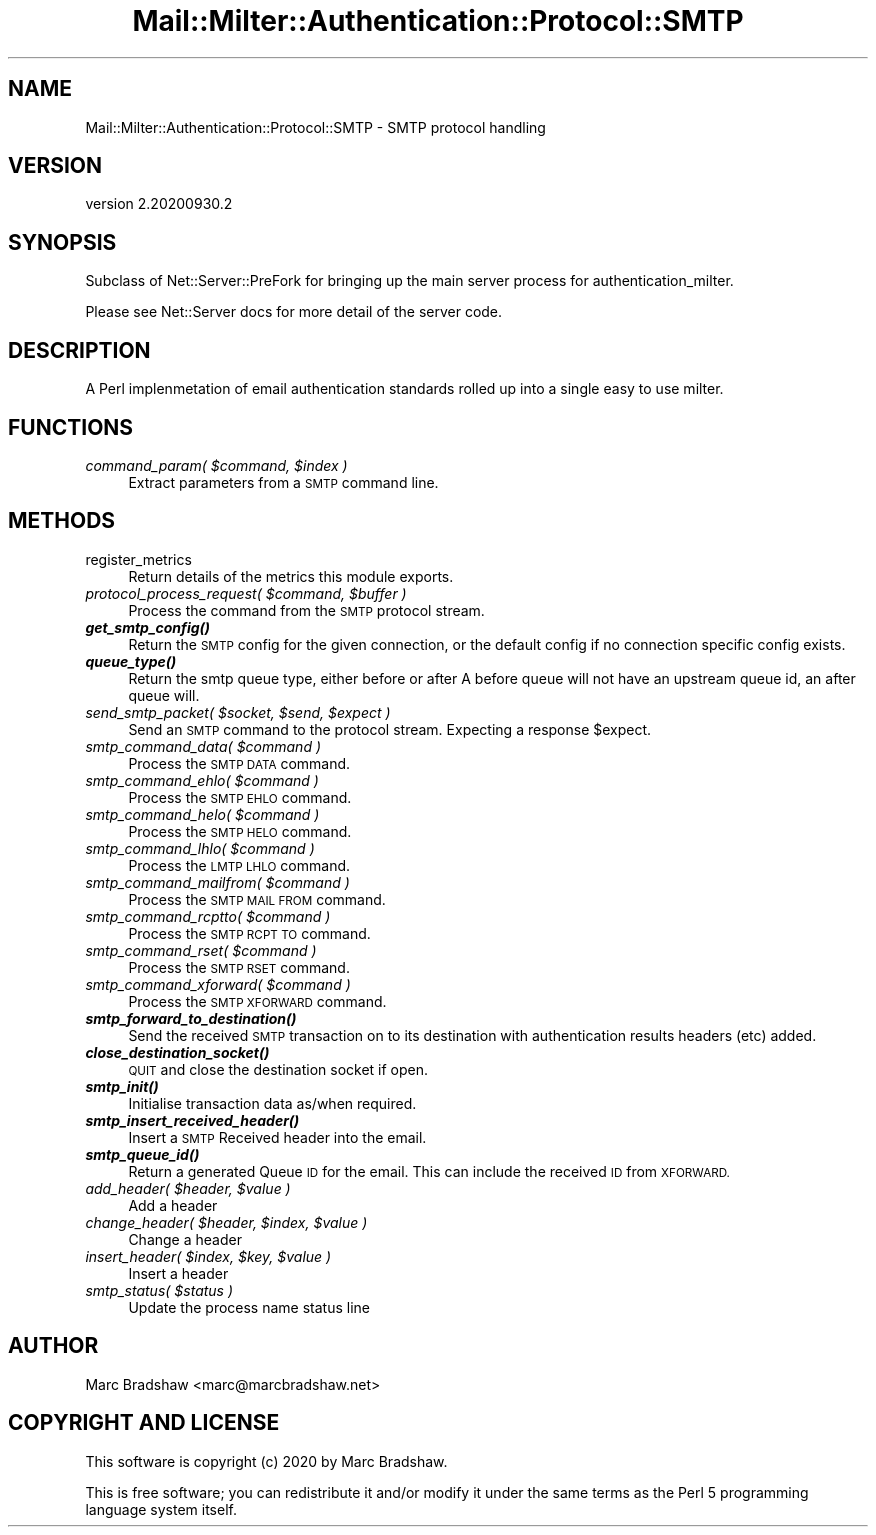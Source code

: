 .\" Automatically generated by Pod::Man 4.14 (Pod::Simple 3.40)
.\"
.\" Standard preamble:
.\" ========================================================================
.de Sp \" Vertical space (when we can't use .PP)
.if t .sp .5v
.if n .sp
..
.de Vb \" Begin verbatim text
.ft CW
.nf
.ne \\$1
..
.de Ve \" End verbatim text
.ft R
.fi
..
.\" Set up some character translations and predefined strings.  \*(-- will
.\" give an unbreakable dash, \*(PI will give pi, \*(L" will give a left
.\" double quote, and \*(R" will give a right double quote.  \*(C+ will
.\" give a nicer C++.  Capital omega is used to do unbreakable dashes and
.\" therefore won't be available.  \*(C` and \*(C' expand to `' in nroff,
.\" nothing in troff, for use with C<>.
.tr \(*W-
.ds C+ C\v'-.1v'\h'-1p'\s-2+\h'-1p'+\s0\v'.1v'\h'-1p'
.ie n \{\
.    ds -- \(*W-
.    ds PI pi
.    if (\n(.H=4u)&(1m=24u) .ds -- \(*W\h'-12u'\(*W\h'-12u'-\" diablo 10 pitch
.    if (\n(.H=4u)&(1m=20u) .ds -- \(*W\h'-12u'\(*W\h'-8u'-\"  diablo 12 pitch
.    ds L" ""
.    ds R" ""
.    ds C` ""
.    ds C' ""
'br\}
.el\{\
.    ds -- \|\(em\|
.    ds PI \(*p
.    ds L" ``
.    ds R" ''
.    ds C`
.    ds C'
'br\}
.\"
.\" Escape single quotes in literal strings from groff's Unicode transform.
.ie \n(.g .ds Aq \(aq
.el       .ds Aq '
.\"
.\" If the F register is >0, we'll generate index entries on stderr for
.\" titles (.TH), headers (.SH), subsections (.SS), items (.Ip), and index
.\" entries marked with X<> in POD.  Of course, you'll have to process the
.\" output yourself in some meaningful fashion.
.\"
.\" Avoid warning from groff about undefined register 'F'.
.de IX
..
.nr rF 0
.if \n(.g .if rF .nr rF 1
.if (\n(rF:(\n(.g==0)) \{\
.    if \nF \{\
.        de IX
.        tm Index:\\$1\t\\n%\t"\\$2"
..
.        if !\nF==2 \{\
.            nr % 0
.            nr F 2
.        \}
.    \}
.\}
.rr rF
.\" ========================================================================
.\"
.IX Title "Mail::Milter::Authentication::Protocol::SMTP 3"
.TH Mail::Milter::Authentication::Protocol::SMTP 3 "2020-09-30" "perl v5.32.0" "User Contributed Perl Documentation"
.\" For nroff, turn off justification.  Always turn off hyphenation; it makes
.\" way too many mistakes in technical documents.
.if n .ad l
.nh
.SH "NAME"
Mail::Milter::Authentication::Protocol::SMTP \- SMTP protocol handling
.SH "VERSION"
.IX Header "VERSION"
version 2.20200930.2
.SH "SYNOPSIS"
.IX Header "SYNOPSIS"
Subclass of Net::Server::PreFork for bringing up the main server process for authentication_milter.
.PP
Please see Net::Server docs for more detail of the server code.
.SH "DESCRIPTION"
.IX Header "DESCRIPTION"
A Perl implenmetation of email authentication standards rolled up into a single easy to use milter.
.SH "FUNCTIONS"
.IX Header "FUNCTIONS"
.IP "\fIcommand_param( \f(CI$command\fI, \f(CI$index\fI )\fR" 4
.IX Item "command_param( $command, $index )"
Extract parameters from a \s-1SMTP\s0 command line.
.SH "METHODS"
.IX Header "METHODS"
.IP "register_metrics" 4
.IX Item "register_metrics"
Return details of the metrics this module exports.
.IP "\fIprotocol_process_request( \f(CI$command\fI, \f(CI$buffer\fI )\fR" 4
.IX Item "protocol_process_request( $command, $buffer )"
Process the command from the \s-1SMTP\s0 protocol stream.
.IP "\fI\f(BIget_smtp_config()\fI\fR" 4
.IX Item "get_smtp_config()"
Return the \s-1SMTP\s0 config for the given connection, or
the default config if no connection specific config
exists.
.IP "\fI\f(BIqueue_type()\fI\fR" 4
.IX Item "queue_type()"
Return the smtp queue type, either before or after
A before queue will not have an upstream queue id, an
after queue will.
.IP "\fIsend_smtp_packet( \f(CI$socket\fI, \f(CI$send\fI, \f(CI$expect\fI )\fR" 4
.IX Item "send_smtp_packet( $socket, $send, $expect )"
Send an \s-1SMTP\s0 command to the protocol stream.
Expecting a response \f(CW$expect\fR.
.IP "\fIsmtp_command_data( \f(CI$command\fI )\fR" 4
.IX Item "smtp_command_data( $command )"
Process the \s-1SMTP DATA\s0 command.
.IP "\fIsmtp_command_ehlo( \f(CI$command\fI )\fR" 4
.IX Item "smtp_command_ehlo( $command )"
Process the \s-1SMTP EHLO\s0 command.
.IP "\fIsmtp_command_helo( \f(CI$command\fI )\fR" 4
.IX Item "smtp_command_helo( $command )"
Process the \s-1SMTP HELO\s0 command.
.IP "\fIsmtp_command_lhlo( \f(CI$command\fI )\fR" 4
.IX Item "smtp_command_lhlo( $command )"
Process the \s-1LMTP LHLO\s0 command.
.IP "\fIsmtp_command_mailfrom( \f(CI$command\fI )\fR" 4
.IX Item "smtp_command_mailfrom( $command )"
Process the \s-1SMTP MAIL FROM\s0 command.
.IP "\fIsmtp_command_rcptto( \f(CI$command\fI )\fR" 4
.IX Item "smtp_command_rcptto( $command )"
Process the \s-1SMTP RCPT TO\s0 command.
.IP "\fIsmtp_command_rset( \f(CI$command\fI )\fR" 4
.IX Item "smtp_command_rset( $command )"
Process the \s-1SMTP RSET\s0 command.
.IP "\fIsmtp_command_xforward( \f(CI$command\fI )\fR" 4
.IX Item "smtp_command_xforward( $command )"
Process the \s-1SMTP XFORWARD\s0 command.
.IP "\fI\f(BIsmtp_forward_to_destination()\fI\fR" 4
.IX Item "smtp_forward_to_destination()"
Send the received \s-1SMTP\s0 transaction on to its destination
with authentication results headers (etc) added.
.IP "\fI\f(BIclose_destination_socket()\fI\fR" 4
.IX Item "close_destination_socket()"
\&\s-1QUIT\s0 and close the destination socket if open.
.IP "\fI\f(BIsmtp_init()\fI\fR" 4
.IX Item "smtp_init()"
Initialise transaction data as/when required.
.IP "\fI\f(BIsmtp_insert_received_header()\fI\fR" 4
.IX Item "smtp_insert_received_header()"
Insert a \s-1SMTP\s0 Received header into the email.
.IP "\fI\f(BIsmtp_queue_id()\fI\fR" 4
.IX Item "smtp_queue_id()"
Return a generated Queue \s-1ID\s0 for the email.
This can include the received \s-1ID\s0 from \s-1XFORWARD.\s0
.IP "\fIadd_header( \f(CI$header\fI, \f(CI$value\fI )\fR" 4
.IX Item "add_header( $header, $value )"
Add a header
.IP "\fIchange_header( \f(CI$header\fI, \f(CI$index\fI, \f(CI$value\fI )\fR" 4
.IX Item "change_header( $header, $index, $value )"
Change a header
.IP "\fIinsert_header( \f(CI$index\fI, \f(CI$key\fI, \f(CI$value\fI )\fR" 4
.IX Item "insert_header( $index, $key, $value )"
Insert a header
.IP "\fIsmtp_status( \f(CI$status\fI )\fR" 4
.IX Item "smtp_status( $status )"
Update the process name status line
.SH "AUTHOR"
.IX Header "AUTHOR"
Marc Bradshaw <marc@marcbradshaw.net>
.SH "COPYRIGHT AND LICENSE"
.IX Header "COPYRIGHT AND LICENSE"
This software is copyright (c) 2020 by Marc Bradshaw.
.PP
This is free software; you can redistribute it and/or modify it under
the same terms as the Perl 5 programming language system itself.
